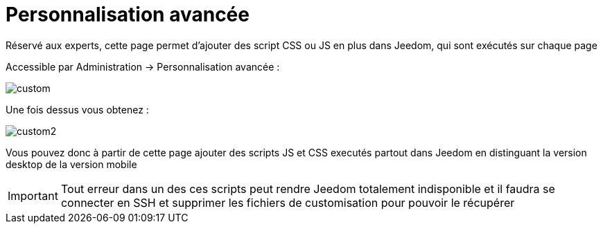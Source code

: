 = Personnalisation avancée

Réservé aux experts, cette page permet d'ajouter des script CSS ou JS en plus dans Jeedom, qui sont exécutés sur chaque page

Accessible par Administration -> Personnalisation avancée : 

image::../images/custom.png[]

Une fois dessus vous obtenez : 

image::../images/custom2.png[]

Vous pouvez donc à partir de cette page ajouter des scripts JS et CSS executés partout dans Jeedom en distinguant la version desktop de la version mobile

[IMPORTANT]
Tout erreur dans un des ces scripts peut rendre Jeedom totalement indisponible et il faudra se connecter en SSH et supprimer les fichiers de customisation pour pouvoir le récupérer